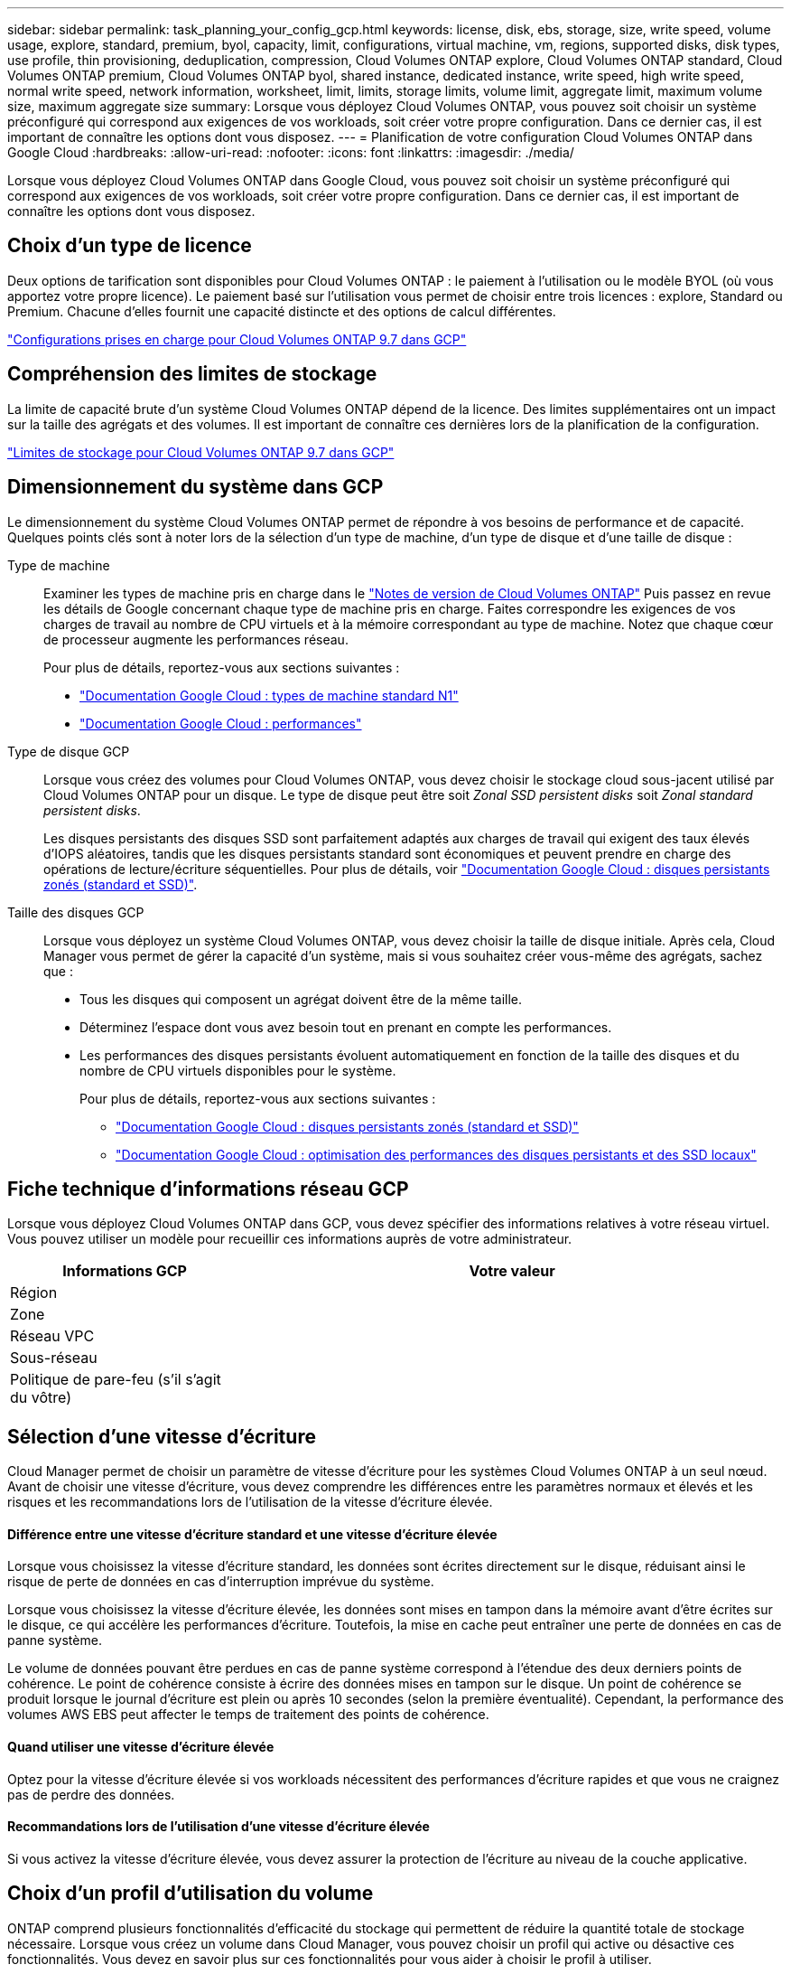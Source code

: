 ---
sidebar: sidebar 
permalink: task_planning_your_config_gcp.html 
keywords: license, disk, ebs, storage, size, write speed, volume usage, explore, standard, premium, byol, capacity, limit, configurations, virtual machine, vm, regions, supported disks, disk types, use profile, thin provisioning, deduplication, compression, Cloud Volumes ONTAP explore, Cloud Volumes ONTAP standard, Cloud Volumes ONTAP premium, Cloud Volumes ONTAP byol, shared instance, dedicated instance, write speed, high write speed, normal write speed, network information, worksheet, limit, limits, storage limits, volume limit, aggregate limit, maximum volume size, maximum aggregate size 
summary: Lorsque vous déployez Cloud Volumes ONTAP, vous pouvez soit choisir un système préconfiguré qui correspond aux exigences de vos workloads, soit créer votre propre configuration. Dans ce dernier cas, il est important de connaître les options dont vous disposez. 
---
= Planification de votre configuration Cloud Volumes ONTAP dans Google Cloud
:hardbreaks:
:allow-uri-read: 
:nofooter: 
:icons: font
:linkattrs: 
:imagesdir: ./media/


[role="lead"]
Lorsque vous déployez Cloud Volumes ONTAP dans Google Cloud, vous pouvez soit choisir un système préconfiguré qui correspond aux exigences de vos workloads, soit créer votre propre configuration. Dans ce dernier cas, il est important de connaître les options dont vous disposez.



== Choix d'un type de licence

Deux options de tarification sont disponibles pour Cloud Volumes ONTAP : le paiement à l'utilisation ou le modèle BYOL (où vous apportez votre propre licence). Le paiement basé sur l'utilisation vous permet de choisir entre trois licences : explore, Standard ou Premium. Chacune d'elles fournit une capacité distincte et des options de calcul différentes.

https://docs.netapp.com/us-en/cloud-volumes-ontap/reference_configs_gcp_97.html["Configurations prises en charge pour Cloud Volumes ONTAP 9.7 dans GCP"^]



== Compréhension des limites de stockage

La limite de capacité brute d'un système Cloud Volumes ONTAP dépend de la licence. Des limites supplémentaires ont un impact sur la taille des agrégats et des volumes. Il est important de connaître ces dernières lors de la planification de la configuration.

https://docs.netapp.com/us-en/cloud-volumes-ontap/reference_limits_gcp_97.html["Limites de stockage pour Cloud Volumes ONTAP 9.7 dans GCP"]



== Dimensionnement du système dans GCP

Le dimensionnement du système Cloud Volumes ONTAP permet de répondre à vos besoins de performance et de capacité. Quelques points clés sont à noter lors de la sélection d'un type de machine, d'un type de disque et d'une taille de disque :

Type de machine:: Examiner les types de machine pris en charge dans le http://docs.netapp.com/cloud-volumes-ontap/us-en/index.html["Notes de version de Cloud Volumes ONTAP"^] Puis passez en revue les détails de Google concernant chaque type de machine pris en charge. Faites correspondre les exigences de vos charges de travail au nombre de CPU virtuels et à la mémoire correspondant au type de machine. Notez que chaque cœur de processeur augmente les performances réseau.
+
--
Pour plus de détails, reportez-vous aux sections suivantes :

* https://cloud.google.com/compute/docs/machine-types#n1_machine_types["Documentation Google Cloud : types de machine standard N1"^]
* https://cloud.google.com/docs/compare/data-centers/networking#performance["Documentation Google Cloud : performances"^]


--
Type de disque GCP:: Lorsque vous créez des volumes pour Cloud Volumes ONTAP, vous devez choisir le stockage cloud sous-jacent utilisé par Cloud Volumes ONTAP pour un disque. Le type de disque peut être soit _Zonal SSD persistent disks_ soit _Zonal standard persistent disks_.
+
--
Les disques persistants des disques SSD sont parfaitement adaptés aux charges de travail qui exigent des taux élevés d'IOPS aléatoires, tandis que les disques persistants standard sont économiques et peuvent prendre en charge des opérations de lecture/écriture séquentielles. Pour plus de détails, voir https://cloud.google.com/compute/docs/disks/#pdspecs["Documentation Google Cloud : disques persistants zonés (standard et SSD)"^].

--
Taille des disques GCP:: Lorsque vous déployez un système Cloud Volumes ONTAP, vous devez choisir la taille de disque initiale. Après cela, Cloud Manager vous permet de gérer la capacité d'un système, mais si vous souhaitez créer vous-même des agrégats, sachez que :
+
--
* Tous les disques qui composent un agrégat doivent être de la même taille.
* Déterminez l'espace dont vous avez besoin tout en prenant en compte les performances.
* Les performances des disques persistants évoluent automatiquement en fonction de la taille des disques et du nombre de CPU virtuels disponibles pour le système.
+
Pour plus de détails, reportez-vous aux sections suivantes :

+
** https://cloud.google.com/compute/docs/disks/#pdspecs["Documentation Google Cloud : disques persistants zonés (standard et SSD)"^]
** https://cloud.google.com/compute/docs/disks/performance["Documentation Google Cloud : optimisation des performances des disques persistants et des SSD locaux"^]




--




== Fiche technique d'informations réseau GCP

Lorsque vous déployez Cloud Volumes ONTAP dans GCP, vous devez spécifier des informations relatives à votre réseau virtuel. Vous pouvez utiliser un modèle pour recueillir ces informations auprès de votre administrateur.

[cols="30,70"]
|===
| Informations GCP | Votre valeur 


| Région |  


| Zone |  


| Réseau VPC |  


| Sous-réseau |  


| Politique de pare-feu (s'il s'agit du vôtre) |  
|===


== Sélection d'une vitesse d'écriture

Cloud Manager permet de choisir un paramètre de vitesse d'écriture pour les systèmes Cloud Volumes ONTAP à un seul nœud. Avant de choisir une vitesse d'écriture, vous devez comprendre les différences entre les paramètres normaux et élevés et les risques et les recommandations lors de l'utilisation de la vitesse d'écriture élevée.



==== Différence entre une vitesse d'écriture standard et une vitesse d'écriture élevée

Lorsque vous choisissez la vitesse d'écriture standard, les données sont écrites directement sur le disque, réduisant ainsi le risque de perte de données en cas d'interruption imprévue du système.

Lorsque vous choisissez la vitesse d'écriture élevée, les données sont mises en tampon dans la mémoire avant d'être écrites sur le disque, ce qui accélère les performances d'écriture. Toutefois, la mise en cache peut entraîner une perte de données en cas de panne système.

Le volume de données pouvant être perdues en cas de panne système correspond à l'étendue des deux derniers points de cohérence. Le point de cohérence consiste à écrire des données mises en tampon sur le disque. Un point de cohérence se produit lorsque le journal d'écriture est plein ou après 10 secondes (selon la première éventualité). Cependant, la performance des volumes AWS EBS peut affecter le temps de traitement des points de cohérence.



==== Quand utiliser une vitesse d'écriture élevée

Optez pour la vitesse d'écriture élevée si vos workloads nécessitent des performances d'écriture rapides et que vous ne craignez pas de perdre des données.



==== Recommandations lors de l'utilisation d'une vitesse d'écriture élevée

Si vous activez la vitesse d'écriture élevée, vous devez assurer la protection de l'écriture au niveau de la couche applicative.



== Choix d'un profil d'utilisation du volume

ONTAP comprend plusieurs fonctionnalités d'efficacité du stockage qui permettent de réduire la quantité totale de stockage nécessaire. Lorsque vous créez un volume dans Cloud Manager, vous pouvez choisir un profil qui active ou désactive ces fonctionnalités. Vous devez en savoir plus sur ces fonctionnalités pour vous aider à choisir le profil à utiliser.

Les fonctionnalités d'efficacité du stockage NetApp offrent les avantages suivants :

Provisionnement fin:: Met à la disposition des hôtes ou des utilisateurs une quantité de stockage logique supérieure au stockage effectivement présent dans votre pool physique. L'espace de stockage est alloué de manière dynamique, et non au préalable, à chaque volume lors de l'écriture des données.
Déduplication:: Améliore l'efficacité en identifiant les blocs de données identiques et en les remplaçant par des références à un seul bloc partagé. Cette technique réduit les besoins de stockage en éliminant les blocs de données redondants qui résident dans le même volume.
Compression:: Réduit la capacité physique requise pour stocker les données en les compressant dans un volume sur un stockage primaire, secondaire ou d'archivage.

